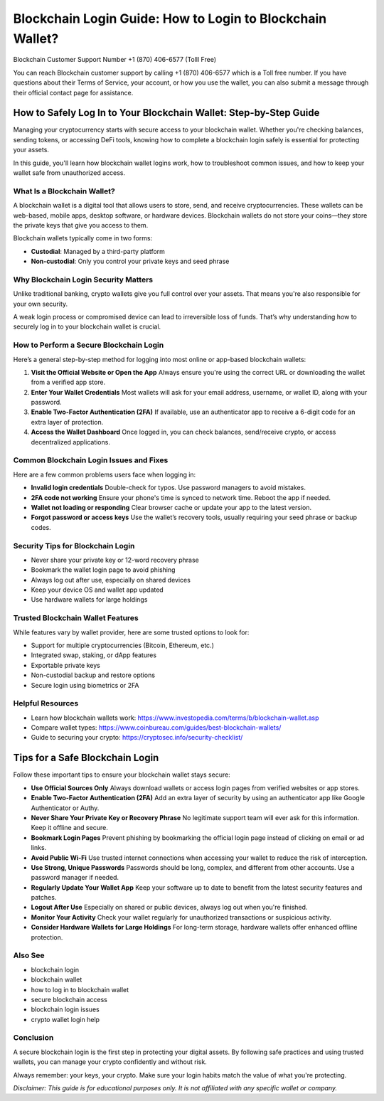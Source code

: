 ##################
Blockchain Login Guide: How to Login to Blockchain Wallet?
##################

.. meta::
   :msvalidate.01: B6EE421CD1D380A4016F1B0EE988CE90

.. image:: blank.png
      :width: 350px
      :align: center
      :height: 20px

.. tip::
Blockchain Customer Support Number +1 (870) 406-6577 (Tolll Free)

You can reach Blockchain customer support by calling +1 (870) 406-6577 which is a Toll free number. If you have questions about their Terms of Service, your account, or how you use the wallet, you can also submit a message through their official contact page for assistance.


How to Safely Log In to Your Blockchain Wallet: Step-by-Step Guide
===================================================================

Managing your cryptocurrency starts with secure access to your blockchain wallet. Whether you're checking balances, sending tokens, or accessing DeFi tools, knowing how to complete a blockchain login safely is essential for protecting your assets.

In this guide, you'll learn how blockchain wallet logins work, how to troubleshoot common issues, and how to keep your wallet safe from unauthorized access.

What Is a Blockchain Wallet?
----------------------------

A blockchain wallet is a digital tool that allows users to store, send, and receive cryptocurrencies. These wallets can be web-based, mobile apps, desktop software, or hardware devices. Blockchain wallets do not store your coins—they store the private keys that give you access to them.

Blockchain wallets typically come in two forms:

- **Custodial**: Managed by a third-party platform
- **Non-custodial**: Only you control your private keys and seed phrase

Why Blockchain Login Security Matters
-------------------------------------

Unlike traditional banking, crypto wallets give you full control over your assets. That means you're also responsible for your own security.

A weak login process or compromised device can lead to irreversible loss of funds. That’s why understanding how to securely log in to your blockchain wallet is crucial.

How to Perform a Secure Blockchain Login
----------------------------------------

Here’s a general step-by-step method for logging into most online or app-based blockchain wallets:

1. **Visit the Official Website or Open the App**  
   Always ensure you're using the correct URL or downloading the wallet from a verified app store.

2. **Enter Your Wallet Credentials**  
   Most wallets will ask for your email address, username, or wallet ID, along with your password.

3. **Enable Two-Factor Authentication (2FA)**  
   If available, use an authenticator app to receive a 6-digit code for an extra layer of protection.

4. **Access the Wallet Dashboard**  
   Once logged in, you can check balances, send/receive crypto, or access decentralized applications.

Common Blockchain Login Issues and Fixes
----------------------------------------

Here are a few common problems users face when logging in:

- **Invalid login credentials**  
  Double-check for typos. Use password managers to avoid mistakes.

- **2FA code not working**  
  Ensure your phone's time is synced to network time. Reboot the app if needed.

- **Wallet not loading or responding**  
  Clear browser cache or update your app to the latest version.

- **Forgot password or access keys**  
  Use the wallet’s recovery tools, usually requiring your seed phrase or backup codes.

Security Tips for Blockchain Login
----------------------------------

- Never share your private key or 12-word recovery phrase  
- Bookmark the wallet login page to avoid phishing  
- Always log out after use, especially on shared devices  
- Keep your device OS and wallet app updated  
- Use hardware wallets for large holdings

Trusted Blockchain Wallet Features
----------------------------------

While features vary by wallet provider, here are some trusted options to look for:

- Support for multiple cryptocurrencies (Bitcoin, Ethereum, etc.)  
- Integrated swap, staking, or dApp features  
- Exportable private keys  
- Non-custodial backup and restore options  
- Secure login using biometrics or 2FA

Helpful Resources
-----------------

- Learn how blockchain wallets work: https://www.investopedia.com/terms/b/blockchain-wallet.asp  
- Compare wallet types: https://www.coinbureau.com/guides/best-blockchain-wallets/  
- Guide to securing your crypto: https://cryptosec.info/security-checklist/

Tips for a Safe Blockchain Login
================================

Follow these important tips to ensure your blockchain wallet stays secure:

- **Use Official Sources Only**  
  Always download wallets or access login pages from verified websites or app stores.

- **Enable Two-Factor Authentication (2FA)**  
  Add an extra layer of security by using an authenticator app like Google Authenticator or Authy.

- **Never Share Your Private Key or Recovery Phrase**  
  No legitimate support team will ever ask for this information. Keep it offline and secure.

- **Bookmark Login Pages**  
  Prevent phishing by bookmarking the official login page instead of clicking on email or ad links.

- **Avoid Public Wi-Fi**  
  Use trusted internet connections when accessing your wallet to reduce the risk of interception.

- **Use Strong, Unique Passwords**  
  Passwords should be long, complex, and different from other accounts. Use a password manager if needed.

- **Regularly Update Your Wallet App**  
  Keep your software up to date to benefit from the latest security features and patches.

- **Logout After Use**  
  Especially on shared or public devices, always log out when you're finished.

- **Monitor Your Activity**  
  Check your wallet regularly for unauthorized transactions or suspicious activity.

- **Consider Hardware Wallets for Large Holdings**  
  For long-term storage, hardware wallets offer enhanced offline protection.

Also See
-----------------

- blockchain login  
- blockchain wallet  
- how to log in to blockchain wallet  
- secure blockchain access  
- blockchain login issues  
- crypto wallet login help

Conclusion
----------

A secure blockchain login is the first step in protecting your digital assets. By following safe practices and using trusted wallets, you can manage your crypto confidently and without risk.

Always remember: your keys, your crypto. Make sure your login habits match the value of what you're protecting.

*Disclaimer: This guide is for educational purposes only. It is not affiliated with any specific wallet or company.*

